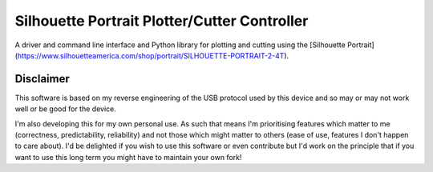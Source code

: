 Silhouette Portrait Plotter/Cutter Controller
=============================================

A driver and command line interface and Python library for plotting and cutting
using the [Silhouette
Portrait](https://www.silhouetteamerica.com/shop/portrait/SILHOUETTE-PORTRAIT-2-4T).

Disclaimer
----------

This software is based on my reverse engineering of the USB protocol used by
this device and so may or may not work well or be good for the device.

I'm also developing this for my own personal use. As such that means I'm
prioritising features which matter to me (correctness, predictability,
reliability) and not those which might matter to others (ease of use, features
I don't happen to care about). I'd be delighted if you wish to use this
software or even contribute but I'd work on the principle that if you want to
use this long term you might have to maintain your own fork!
